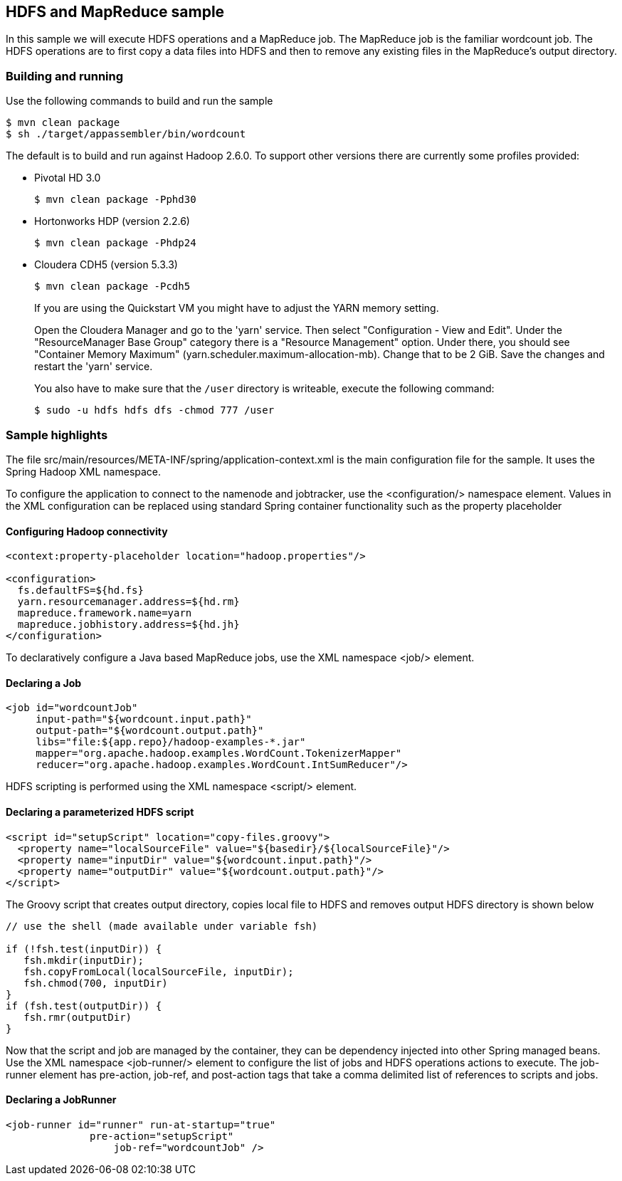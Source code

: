 == HDFS and MapReduce sample

In this sample we will execute HDFS operations and a MapReduce job.  The MapReduce job is the familiar wordcount job.  The HDFS operations are to first copy a data files into HDFS and then to remove any existing files in the MapReduce's output directory.

=== Building and running

Use the following commands to build and run the sample

    $ mvn clean package
    $ sh ./target/appassembler/bin/wordcount

The default is to build and run against Hadoop 2.6.0. To support other versions there are currently some profiles provided:

- Pivotal HD 3.0

    $ mvn clean package -Pphd30

- Hortonworks HDP (version 2.2.6)

    $ mvn clean package -Phdp24

- Cloudera CDH5 (version 5.3.3)

    $ mvn clean package -Pcdh5
    
+
If you are using the Quickstart VM you might have to adjust the YARN memory setting.
+    
Open the Cloudera Manager and go to the 'yarn' service. Then select "Configuration - View and Edit". Under the "ResourceManager Base Group" category
there is a "Resource Management" option. Under there, you should see "Container Memory Maximum" (yarn.scheduler.maximum-allocation-mb). 
Change that to be 2 GiB. Save the changes and restart the 'yarn' service.
+
You also have to make sure that the `/user` directory is writeable, execute the following command:
  
   $ sudo -u hdfs hdfs dfs -chmod 777 /user

=== Sample highlights

The file +src/main/resources/META-INF/spring/application-context.xml+ is the main configuration file for the sample.  It uses the Spring Hadoop XML namespace.

To configure the application to connect to the namenode and jobtracker, use the +<configuration/>+ namespace element.  Values in the XML configuration can be replaced using standard Spring container functionality such as the property placeholder

==== Configuring Hadoop connectivity
----
<context:property-placeholder location="hadoop.properties"/>

<configuration>
  fs.defaultFS=${hd.fs}
  yarn.resourcemanager.address=${hd.rm}
  mapreduce.framework.name=yarn
  mapreduce.jobhistory.address=${hd.jh}
</configuration>
----

To declaratively configure a Java based MapReduce jobs, use the XML namespace +<job/>+ element.

==== Declaring a Job
----
<job id="wordcountJob"
     input-path="${wordcount.input.path}" 
     output-path="${wordcount.output.path}"
     libs="file:${app.repo}/hadoop-examples-*.jar"
     mapper="org.apache.hadoop.examples.WordCount.TokenizerMapper"
     reducer="org.apache.hadoop.examples.WordCount.IntSumReducer"/>
----

HDFS scripting is performed using the XML namespace +<script/>+ element.

==== Declaring a parameterized HDFS script
----
<script id="setupScript" location="copy-files.groovy">
  <property name="localSourceFile" value="${basedir}/${localSourceFile}"/>
  <property name="inputDir" value="${wordcount.input.path}"/>
  <property name="outputDir" value="${wordcount.output.path}"/>
</script>	 
----

The Groovy script that creates output directory, copies local file to HDFS and removes output HDFS directory is shown below
----
// use the shell (made available under variable fsh)

if (!fsh.test(inputDir)) {
   fsh.mkdir(inputDir); 
   fsh.copyFromLocal(localSourceFile, inputDir); 
   fsh.chmod(700, inputDir)
}
if (fsh.test(outputDir)) {
   fsh.rmr(outputDir)
}
----

Now that the script and job are managed by the container, they can be dependency injected into other Spring managed beans.  Use the XML namespace +<job-runner/>+ element to configure the list of jobs and HDFS operations actions to execute.  The job-runner element has +pre-action+, +job-ref+, and +post-action+ tags that take a comma delimited list of references to scripts and jobs.

==== Declaring a JobRunner
----
<job-runner id="runner" run-at-startup="true"
    	      pre-action="setupScript"
	          job-ref="wordcountJob" />	
----

